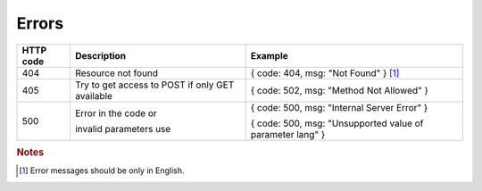 .. _Errors:

Errors
======

+-----------+---------------------------+-----------------------------------------------------------+
| HTTP code | Description               | Example                                                   |
+===========+===========================+===========================================================+
| 404       | Resource not found        | { code: 404, msg: "Not Found" } [#f1]_                    |
+-----------+---------------------------+-----------------------------------------------------------+
| 405       | Try to get access to POST | { code: 502, msg: "Method Not Allowed" }                  |
|           | if only GET available     |                                                           |
+-----------+---------------------------+-----------------------------------------------------------+
| 500       | Error in the code or      | { code: 500, msg: "Internal Server Error" }               |
|           |                           |                                                           |
|           | invalid parameters use    | { code: 500, msg: "Unsupported value of parameter lang" } |
+-----------+---------------------------+-----------------------------------------------------------+

.. rubric:: Notes
.. [#f1] Error messages should be only in English.

